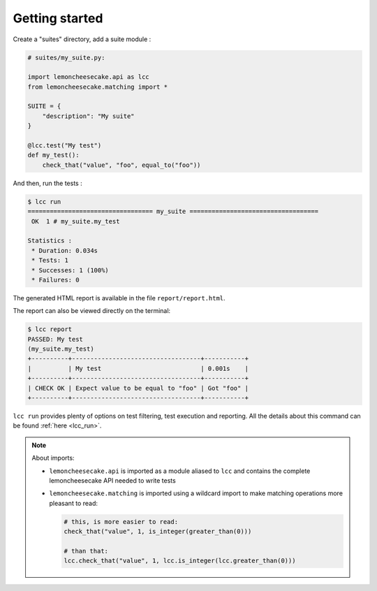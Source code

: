 .. _`getting started`:

Getting started
===============

Create a "suites" directory, add a suite module :

.. code-block:: python

    # suites/my_suite.py:

    import lemoncheesecake.api as lcc
    from lemoncheesecake.matching import *

    SUITE = {
        "description": "My suite"
    }

    @lcc.test("My test")
    def my_test():
        check_that("value", "foo", equal_to("foo"))

And then, run the tests :

.. code-block:: none

    $ lcc run
    ================================== my_suite ===================================
     OK  1 # my_suite.my_test

    Statistics :
     * Duration: 0.034s
     * Tests: 1
     * Successes: 1 (100%)
     * Failures: 0

The generated HTML report is available in the file ``report/report.html``.

The report can also be viewed directly on the terminal:

.. code-block:: none

    $ lcc report
    PASSED: My test
    (my_suite.my_test)
    +----------+-----------------------------------+-----------+
    |          | My test                           | 0.001s    |
    +----------+-----------------------------------+-----------+
    | CHECK OK | Expect value to be equal to "foo" | Got "foo" |
    +----------+-----------------------------------+-----------+

``lcc run`` provides plenty of options on test filtering, test execution and reporting.
All the details about this command can be found :ref:`here <lcc_run>`.

.. note::

    About imports:

    - ``lemoncheesecake.api`` is imported as a module aliased to ``lcc`` and contains the complete lemoncheesecake
      API needed to write tests

    - ``lemoncheesecake.matching`` is imported using a wildcard import to make matching operations more pleasant to read:

      .. code-block:: python

        # this, is more easier to read:
        check_that("value", 1, is_integer(greater_than(0)))

        # than that:
        lcc.check_that("value", 1, lcc.is_integer(lcc.greater_than(0)))
